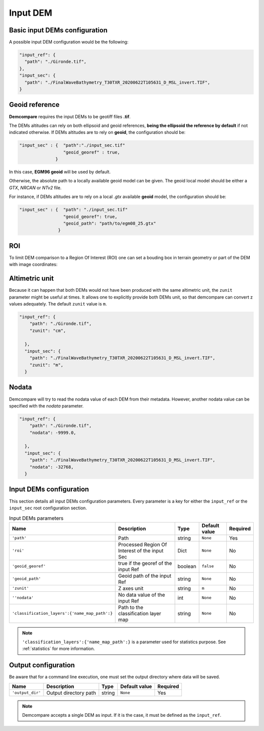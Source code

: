 .. _input_DEM:

Input DEM
=========

Basic input DEMs configuration
******************************

A possible input DEM configuration would be the following:

.. code-block:: json

      "input_ref": {
        "path": "./Gironde.tif",
      },
      "input_sec": {
        "path": "./FinalWaveBathymetry_T30TXR_20200622T105631_D_MSL_invert.TIF",
      }


Geoid reference
***************

**Demcompare** requires the input DEMs to be geotiff files **.tif**.

The DEMs altitudes can rely on both ellipsoid and geoid references, **being the ellipsoid the reference by default** if not
indicated otherwise. If DEMs altitudes are to rely on **geoid**, the configuration should be:

.. code-block:: json

    "input_sec" : {  "path":"./input_sec.tif"
                     "geoid_georef" : true,
                  }

In this case, **EGM96 geoid** will be used by default.

Otherwise, the absolute path to a locally available geoid model can be given. The geoid local model should be either a *GTX*, *NRCAN* or *NTv2* file.

For instance, if DEMs altitudes are to rely on a local *.gtx* available **geoid** model, the configuration should be:

.. code-block:: json

    "input_sec" : {  "path": "./input_sec.tif"
                     "geoid_georef": true,
                     "geoid_path": "path/to/egm08_25.gtx"
                   }


ROI
***

To limit DEM comparison to a Region Of Interest (ROI) one can set a bouding box in terrain geometry or part of the DEM with image coordinates:


.. tabs::

  .. tab:: ROI with Terrain Coordinates
  
    The geographical coordinates of the image defines as tuple with *(left, bottom, right, top)* coordinates. For instance, for a DSM whose Coordinate Reference System is **EPSG:32630**, a possible ROI would be *(left=600255.0, bottom=4990745.0, right=709255.0, top=5099745.0)*.
    
    .. code-block:: json 

        "input_ref": {
          "path": "./Gironde.tif",
        },
        "input_sec": {
          "path": "./FinalWaveBathymetry_T30TXR_20200622T105631_D_MSL_invert.TIF",
          "roi": {
                "left": 40.5,
                "bottom": 38.0,
                "right": 44.0,
                "top": 41.0
              }
        }

  .. tab:: ROI with Image Coordinates

    The image coordinates *(x,y)* of its top-left corner and its dimensions (w, h) in pixels defines as a python dictionary with `x`, `y`, `w` and `h` keys.

    .. code-block:: json

      "input_ref": {
          "path": "./Gironde.tif",
        },
        "input_sec": {
          "path": "./FinalWaveBathymetry_T30TXR_20200622T105631_D_MSL_invert.TIF",
          "roi": {
                "x": 50,
                "y": 100,
                "w": 1000, 
                "h": 500
              }
        }

Altimetric unit
***************

Because it can happen that both DEMs would not have been produced with the same altimetric unit, the ``zunit`` parameter might be useful at times. 
It allows one to explicitly provide both DEMs unit, so that demcompare can convert z values adequately. The default ``zunit`` value is ``m``. 

.. code-block:: json

    "input_ref": {
        "path": "./Gironde.tif",
        "zunit": "cm",

      },
      "input_sec": {
        "path": "./FinalWaveBathymetry_T30TXR_20200622T105631_D_MSL_invert.TIF",
        "zunit": "m",
      }


Nodata
******

Demcompare will try to read the nodata value of each DEM from their metadata. However, another nodata value can be specified with the `nodata` parameter.

.. code-block:: json

    "input_ref": {
        "path": "./Gironde.tif",
        "nodata": -9999.0,

      },
      "input_sec": {
        "path": "./FinalWaveBathymetry_T30TXR_20200622T105631_D_MSL_invert.TIF",
        "nodata": -32768,
      }

Input DEMs configuration
*************************

This section details all input DEMs configuration parameters.
Every parameter is a key for either the ``input_ref`` or the ``input_sec`` root configuration section.

.. csv-table:: Input DEMs parameters
  :header: "Name", "Description", "Type", "Default value", "Required"
  :widths: auto
  :align: left

  ``'path'``, "Path", "string", ``None``, "Yes"
  ``'roi'``, "Processed Region Of Interest of the input Sec", "Dict", ``None``, "No"
  ``'geoid_georef'``, "true if the georef of the input Ref", "boolean", ``false``, "No"
  ``'geoid_path'``, "Geoid path of the input Ref", "string", ``None``, "No"
  ``'zunit'``, "Z axes unit", "string", ``m``, "No"
  ``''nodata'``, "No data value of the input Ref", "int", ``None``, "No"
  ``'classification_layers':{'name_map_path':}``, "Path to the classification layer map", "string", ``None``, "No"

.. note::

  ``'classification_layers':{'name_map_path':}`` is a parameter used for statistics purpose. See :ref:`statistics` for more information.

Output configuration
********************

Be aware that for a command line execution, one must set the output directory where data will be saved.

.. csv-table::
    :header: "Name","Description", "Type", "Default value", "Required"
    :widths: auto
    :align: left

    ``'output_dir'``,Output directory path,string, ``None``, Yes

.. note::

  Demcompare accepts a single DEM as input. If it is the case, it must be defined as the ``input_ref``.

